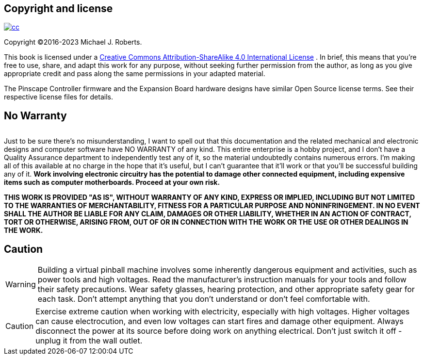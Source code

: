 

== Copyright and license

image::resources/freePlay.png[""]
image::resources/cc.png[link="https:////creativecommons.org/licenses/by/4.0/"]
Copyright ©2016-2023 Michael J. Roberts.

This book is licensed under a link:https://creativecommons.org/licenses/by-sa/4.0/[Creative Commons Attribution-ShareAlike 4.0 International License] . In brief, this means that you're free to use, share, and adapt this work for any purpose, without seeking further permission from the author, as long as you give appropriate credit and pass along the same permissions in your adapted material.

The Pinscape Controller firmware and the Expansion Board hardware designs have similar Open Source license terms. See their respective license files for details.

== No Warranty

image::resources/noWarranty.png[""]
Just to be sure there's no misunderstanding, I want to spell out that this documentation and the related mechanical and electronic designs and computer software have NO WARRANTY of any kind. This entire enterprise is a hobby project, and I don't have a Quality Assurance department to independently test any of it, so the material undoubtedly contains numerous errors. I'm making all of this available at no charge in the hope that it's useful, but I can't guarantee that it'll work or that you'll be successful building any of it. *Work involving electronic circuitry has the potential to damage other connected equipment, including expensive items such as computer motherboards. Proceed at your own risk.* 

*THIS WORK IS PROVIDED "AS IS", WITHOUT WARRANTY OF ANY KIND, EXPRESS OR IMPLIED, INCLUDING BUT NOT LIMITED TO THE WARRANTIES OF MERCHANTABILITY, FITNESS FOR A PARTICULAR PURPOSE AND NONINFRINGEMENT. IN NO EVENT SHALL THE AUTHOR BE LIABLE FOR ANY CLAIM, DAMAGES OR OTHER LIABILITY, WHETHER IN AN ACTION OF CONTRACT, TORT OR OTHERWISE, ARISING FROM, OUT OF OR IN CONNECTION WITH THE WORK OR THE USE OR OTHER DEALINGS IN THE WORK.*

== Caution

WARNING: Building a virtual pinball machine involves some inherently dangerous equipment and activities, such as power tools and high voltages. Read the manufacturer's instruction manuals for your tools and follow their safety precautions. Wear safety glasses, hearing protection, and other appropriate safety gear for each task. Don't attempt anything that you don't understand or don't feel comfortable with.

CAUTION: Exercise extreme caution when working with electricity, especially with high voltages. Higher voltages can cause electrocution, and even low voltages can start fires and damage other equipment. Always disconnect the power at its source before doing work on anything electrical. Don't just switch it off - unplug it from the wall outlet.

